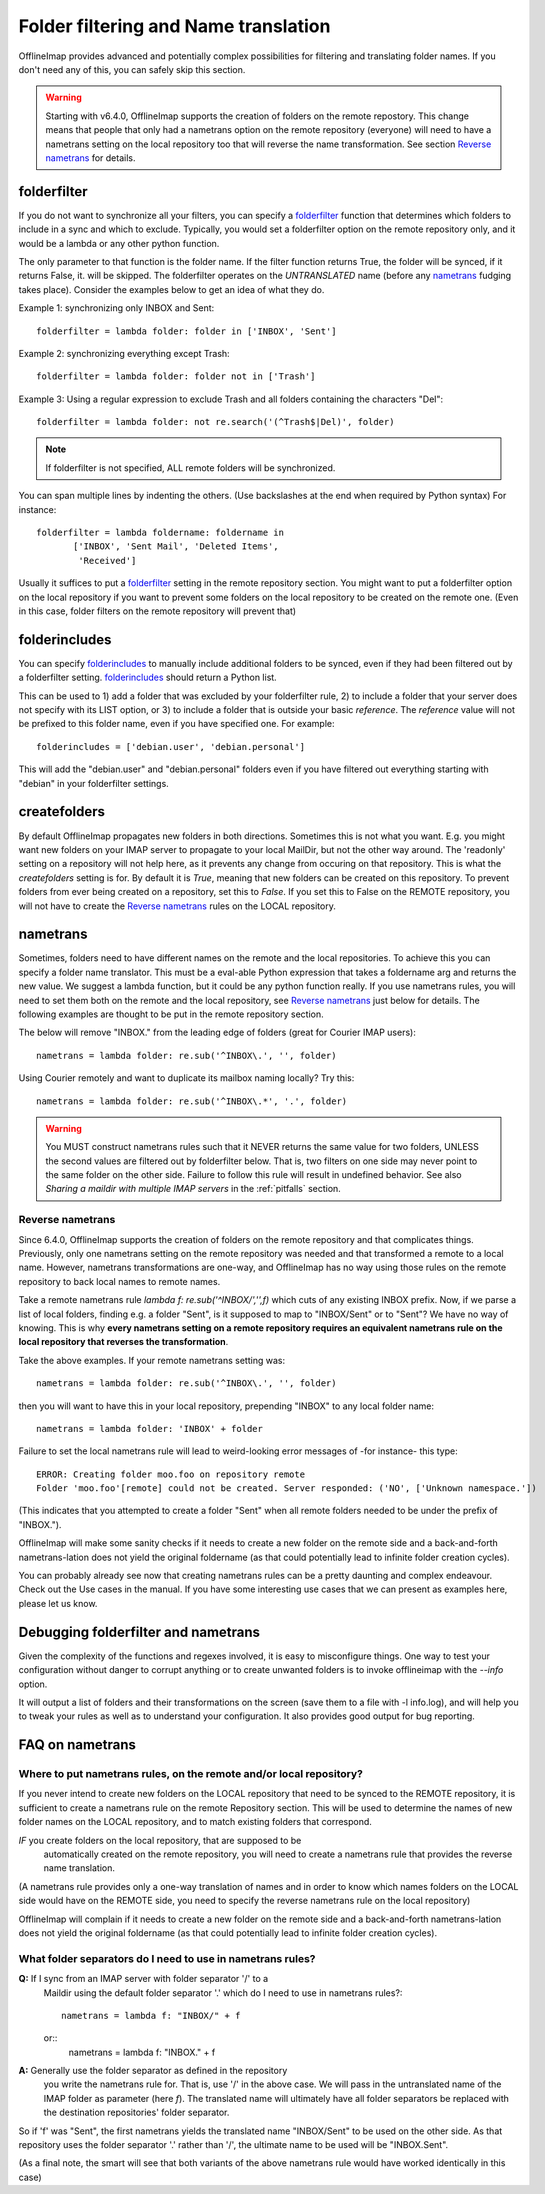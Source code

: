 .. _folder_filtering_and_name_translation:

Folder filtering and Name translation
=====================================

OfflineImap provides advanced and potentially complex possibilities for
filtering and translating folder names. If you don't need any of this, you can
safely skip this section.

.. warning::
   Starting with v6.4.0, OfflineImap supports the creation of folders on the remote repostory. This change means that people that only had a nametrans option on the remote repository (everyone) will need to have a nametrans setting on the local repository too that will reverse the name transformation. See section `Reverse nametrans`_ for details.

folderfilter
------------

If you do not want to synchronize all your filters, you can specify a `folderfilter`_ function that determines which folders to include in a sync and which to exclude. Typically, you would set a folderfilter option on the remote repository only, and it would be a lambda or any other python function.

The only parameter to that function is the folder name. If the filter
function returns True, the folder will be synced, if it returns False,
it. will be skipped. The folderfilter operates on the *UNTRANSLATED*
name (before any `nametrans`_ fudging takes place). Consider the
examples below to get an idea of what they do.

Example 1: synchronizing only INBOX and Sent::

   folderfilter = lambda folder: folder in ['INBOX', 'Sent']

Example 2: synchronizing everything except Trash::

   folderfilter = lambda folder: folder not in ['Trash']

Example 3: Using a regular expression to exclude Trash and all folders
containing the characters "Del"::

    folderfilter = lambda folder: not re.search('(^Trash$|Del)', folder)

.. note::
   If folderfilter is not specified, ALL remote folders will be
   synchronized.

You can span multiple lines by indenting the others.  (Use backslashes
at the end when required by Python syntax)  For instance::

 folderfilter = lambda foldername: foldername in
        ['INBOX', 'Sent Mail', 'Deleted Items',
         'Received']

Usually it suffices to put a `folderfilter`_ setting in the remote repository section. You might want to put a folderfilter option on the local repository if you want to prevent some folders on the local repository to be created on the remote one. (Even in this case, folder filters on the remote repository will prevent that)

folderincludes
--------------

You can specify `folderincludes`_ to manually include additional folders to be synced, even if they had been filtered out by a folderfilter setting. `folderincludes`_ should return a Python list.

This can be used to 1) add a folder that was excluded by your
folderfilter rule, 2) to include a folder that your server does not specify
with its LIST option, or 3) to include a folder that is outside your basic
`reference`. The `reference` value will not be prefixed to this folder
name, even if you have specified one.  For example::

   folderincludes = ['debian.user', 'debian.personal']

This will add the "debian.user" and "debian.personal" folders even if you
have filtered out everything starting with "debian" in your folderfilter
settings.


createfolders
-------------

By default OfflineImap propagates new folders in both
directions. Sometimes this is not what you want. E.g. you might want
new folders on your IMAP server to propagate to your local MailDir,
but not the other way around. The 'readonly' setting on a repository
will not help here, as it prevents any change from occuring on that
repository. This is what the `createfolders` setting is for. By
default it is `True`, meaning that new folders can be created on this
repository. To prevent folders from ever being created on a
repository, set this to `False`. If you set this to False on the
REMOTE repository, you will not have to create the `Reverse
nametrans`_ rules on the LOCAL repository.


nametrans
----------

Sometimes, folders need to have different names on the remote and the
local repositories. To achieve this you can specify a folder name
translator.  This must be a eval-able Python expression that takes a
foldername arg and returns the new value.  We suggest a lambda function,
but it could be any python function really. If you use nametrans rules, you will need to set them both on the remote and the local repository, see `Reverse nametrans`_ just below for details. The following examples are thought to be put in the remote repository section.

The below will remove "INBOX." from the leading edge of folders (great
for Courier IMAP users)::

   nametrans = lambda folder: re.sub('^INBOX\.', '', folder)

Using Courier remotely and want to duplicate its mailbox naming
locally?  Try this::

   nametrans = lambda folder: re.sub('^INBOX\.*', '.', folder)

.. warning::
    You MUST construct nametrans rules such that it NEVER returns the
    same value for two folders, UNLESS the second values are filtered
    out by folderfilter below. That is, two filters on one side may
    never point to the same folder on the other side. Failure to follow
    this rule will result in undefined behavior. See also *Sharing a
    maildir with multiple IMAP servers* in the :ref:`pitfalls` section.


Reverse nametrans
+++++++++++++++++

Since 6.4.0, OfflineImap supports the creation of folders on the remote repository and that complicates things. Previously, only one nametrans setting on the remote repository was needed and that transformed a remote to a local name. However, nametrans transformations are one-way, and OfflineImap has no way using those rules on the remote repository to back local names to remote names.

Take a remote nametrans rule `lambda f: re.sub('^INBOX/','',f)` which cuts of any existing INBOX prefix. Now, if we parse a list of local folders, finding e.g. a folder "Sent", is it supposed to map to "INBOX/Sent" or to "Sent"? We have no way of knowing. This is why **every nametrans setting on a remote repository requires an equivalent nametrans rule on the local repository that reverses the transformation**.

Take the above examples. If your remote nametrans setting was::

   nametrans = lambda folder: re.sub('^INBOX\.', '', folder)

then you will want to have this in your local repository, prepending "INBOX" to any local folder name::

   nametrans = lambda folder: 'INBOX' + folder

Failure to set the local nametrans rule will lead to weird-looking error messages of -for instance- this type::

  ERROR: Creating folder moo.foo on repository remote
  Folder 'moo.foo'[remote] could not be created. Server responded: ('NO', ['Unknown namespace.'])

(This indicates that you attempted to create a folder "Sent" when all remote folders needed to be under the prefix of "INBOX.").

OfflineImap will make some sanity checks if it needs to create a new
folder on the remote side and a back-and-forth nametrans-lation does not
yield the original foldername (as that could potentially lead to
infinite folder creation cycles).

You can probably already see now that creating nametrans rules can be a pretty daunting and complex endeavour. Check out the Use cases in the manual. If you have some interesting use cases that we can present as examples here, please let us know.

Debugging folderfilter and nametrans
------------------------------------

Given the complexity of the functions and regexes involved, it is easy to misconfigure things. One way to test your configuration without danger to corrupt anything or to create unwanted folders is to invoke offlineimap with the `--info` option.

It will output a list of folders and their transformations on the screen (save them to a file with -l info.log), and will help you to tweak your rules as well as to understand your configuration. It also provides good output for bug reporting.

FAQ on nametrans
----------------

Where to put nametrans rules, on the remote and/or local repository?
++++++++++++++++++++++++++++++++++++++++++++++++++++++++++++++++++++

If you never intend to create new folders on the LOCAL repository that
need to be synced to the REMOTE repository, it is sufficient to create a
nametrans rule on the remote Repository section. This will be used to
determine the names of new folder names on the LOCAL repository, and to
match existing folders that correspond.

*IF* you create folders on the local repository, that are supposed to be
 automatically created on the remote repository, you will need to create
 a nametrans rule that provides the reverse name translation.

(A nametrans rule provides only a one-way translation of names and in
order to know which names folders on the LOCAL side would have on the
REMOTE side, you need to specify the reverse nametrans rule on the local
repository)

OfflineImap will complain if it needs to create a new folder on the
remote side and a back-and-forth nametrans-lation does not yield the
original foldername (as that could potentially lead to infinite folder
creation cycles).

What folder separators do I need to use in nametrans rules?
+++++++++++++++++++++++++++++++++++++++++++++++++++++++++++

**Q:** If I sync from an IMAP server with folder separator '/' to a
  Maildir using the default folder separator '.' which do I need to use
  in nametrans rules?::

      nametrans = lambda f: "INBOX/" + f

  or::
      nametrans = lambda f: "INBOX." + f

**A:** Generally use the folder separator as defined in the repository
  you write the nametrans rule for. That is, use '/' in the above
  case. We will pass in the untranslated name of the IMAP folder as
  parameter (here `f`). The translated name will ultimately have all
  folder separators be replaced with the destination repositories'
  folder separator.

So if 'f' was "Sent", the first nametrans yields the translated name
"INBOX/Sent" to be used on the other side. As that repository uses the
folder separator '.' rather than '/', the ultimate name to be used will
be "INBOX.Sent".

(As a final note, the smart will see that both variants of the above
nametrans rule would have worked identically in this case)

